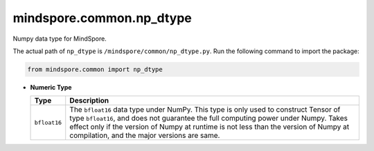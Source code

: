 mindspore.common.np_dtype
===========================

.. class:: mindspore.common.np_dtype

    Numpy data type for MindSpore.

    The actual path of ``np_dtype`` is ``/mindspore/common/np_dtype.py``.
    Run the following command to import the package:

    .. code-block::

        from mindspore.common import np_dtype

    * **Numeric Type**

      ============================   =================
      Type                            Description
      ============================   =================
      ``bfloat16``                   The ``bfloat16`` data type under NumPy. This type is only used to construct Tensor of type ``bfloat16``, and does not guarantee the full computing power under Numpy. Takes effect only if the version of Numpy at runtime is not less than the version of Numpy at compilation, and the major versions are same.
      ============================   =================
